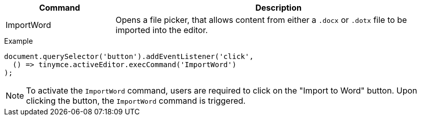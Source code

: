 [cols="1,3",options="header"]
|===
|Command |Description
|ImportWord |Opens a file picker, that allows content from either a `.docx` or `.dotx` file to be imported into the editor.
|===

.Example
[source,js]
----
document.querySelector('button').addEventListener('click',
  () => tinymce.activeEditor.execCommand('ImportWord')
);
----

[NOTE]
To activate the `ImportWord` command, users are required to click on the "Import to Word" button. Upon clicking the button, the `ImportWord` command is triggered.
